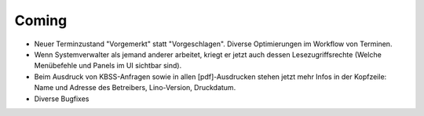 Coming
======

- Neuer Terminzustand "Vorgemerkt" statt "Vorgeschlagen". 
  Diverse Optimierungen im Workflow von Terminen.

- Wenn Systemverwalter als jemand anderer arbeitet, kriegt er 
  jetzt auch dessen Lesezugriffsrechte 
  (Welche Menübefehle und Panels im UI sichtbar sind).
  
- Beim Ausdruck von KBSS-Anfragen sowie in allen [pdf]-Ausdrucken
  stehen jetzt mehr Infos in der Kopfzeile:
  Name und Adresse des Betreibers, Lino-Version, Druckdatum.
  
- Diverse Bugfixes

  
